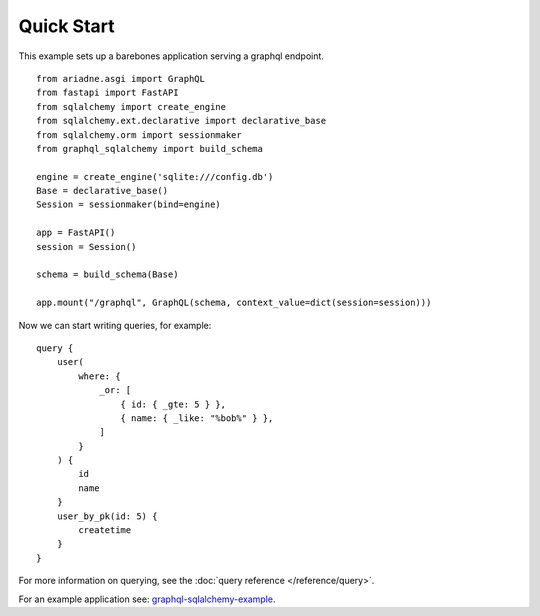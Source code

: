 Quick Start
===========

This example sets up a barebones application serving a graphql endpoint. ::

    from ariadne.asgi import GraphQL
    from fastapi import FastAPI
    from sqlalchemy import create_engine
    from sqlalchemy.ext.declarative import declarative_base
    from sqlalchemy.orm import sessionmaker
    from graphql_sqlalchemy import build_schema

    engine = create_engine('sqlite:///config.db')
    Base = declarative_base()
    Session = sessionmaker(bind=engine)

    app = FastAPI()
    session = Session()

    schema = build_schema(Base)

    app.mount("/graphql", GraphQL(schema, context_value=dict(session=session)))

.. highlight:: graphql

Now we can start writing queries, for example: ::

    query {
        user(
            where: {
                _or: [
                    { id: { _gte: 5 } },
                    { name: { _like: "%bob%" } },
                ]
            }
        ) {
            id
            name
        }
        user_by_pk(id: 5) {
            createtime
        }
    }

For more information on querying, see the :doc:`query reference </reference/query>`.

For an example application see: `graphql-sqlalchemy-example <https://github.com/gzzo/graphql-sqlalchemy-example>`_.
